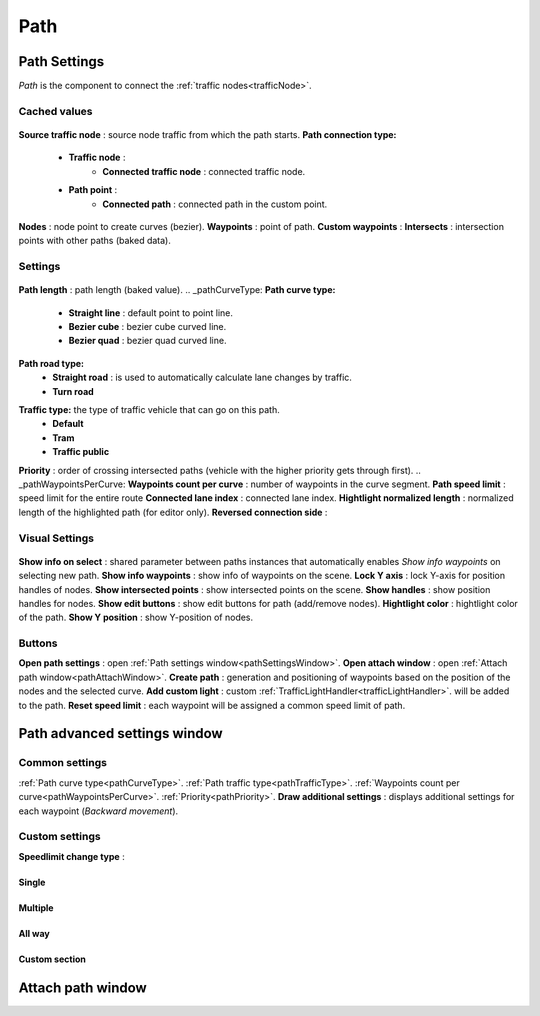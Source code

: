 .. _path:

Path
=====

Path Settings
----------------

`Path` is the component to connect the :ref:`traffic nodes<trafficNode>`.
	
Cached values
~~~~~~~~~~~~
	
	.. image:: images/road/path/PathCachedValues.png
	
**Source traffic node** : source node traffic from which the path starts.
**Path connection type:**
	* **Traffic node** :
		* **Connected traffic node** : connected traffic node.
	* **Path point** :
		* **Connected path** : connected path in the custom point.
**Nodes** : node point to create curves (bezier).
**Waypoints** : point of path.
**Custom waypoints** :
**Intersects** : intersection points with other paths (baked data).
	
Settings
~~~~~~~~~~~~

	.. image:: images/road/path/PathSettings.png
		
**Path length** : path length (baked value).
.. _pathCurveType:
**Path curve type:**
	* **Straight line** : default point to point line.
	* **Bezier cube** : bezier cube curved line.
	* **Bezier quad** : bezier quad curved line.
**Path road type:**
	* **Straight road** : is used to automatically calculate lane changes by traffic.
	* **Turn road**
.. _pathTrafficType:
**Traffic type:** the type of traffic vehicle that can go on this path.
	* **Default**
	* **Tram**
	* **Traffic public**
.. _pathPriority:
**Priority** : order of crossing intersected paths (vehicle with the higher priority gets through first).
.. _pathWaypointsPerCurve:
**Waypoints count per curve** : number of waypoints in the curve segment.
**Path speed limit** : speed limit for the entire route
**Connected lane index** : connected lane index.
**Hightlight normalized length** : normalized length of the highlighted path (for editor only).
**Reversed connection side** :
	
Visual Settings
~~~~~~~~~~~~

	.. image:: images/road/path/PathVisualSettings.png

**Show info on select** : shared parameter between paths instances that automatically enables `Show info waypoints` on selecting new path.
**Show info waypoints** : show info of waypoints on the scene.
**Lock Y axis** : lock Y-axis for position handles of nodes.
**Show intersected points** : show intersected points on the scene.
**Show handles** : show position handles for nodes.
**Show edit buttons** : show edit buttons for path (add/remove nodes).
**Hightlight color** : hightlight color of the path.
**Show Y position** : show Y-position of nodes.

Buttons
~~~~~~~~~~~~

**Open path settings** : open :ref:`Path settings window<pathSettingsWindow>`.
**Open attach window** : open :ref:`Attach path window<pathAttachWindow>`.
**Create path** : generation and positioning of waypoints based on the position of the nodes and the selected curve.
**Add custom light** : custom :ref:`TrafficLightHandler<trafficLightHandler>`. will be added to the path.
**Reset speed limit** : each waypoint will be assigned a common speed limit of path.
	
.. _pathSettingsWindow:

Path advanced settings window
----------------

	.. image:: images/road/path/PathSettingsWindow1.png
	
Common settings
~~~~~~~~~~~~

:ref:`Path curve type<pathCurveType>`.
:ref:`Path traffic type<pathTrafficType>`.
:ref:`Waypoints count per curve<pathWaypointsPerCurve>`.
:ref:`Priority<pathPriority>`.
**Draw additional settings** : displays additional settings for each waypoint (`Backward movement`).

Custom settings
~~~~~~~~~~~~

**Speedlimit change type** :

Single
""""""""""""""

Multiple
""""""""""""""

All way
""""""""""""""

Custom section
""""""""""""""

.. _pathAttachWindow:

Attach path window
----------------
